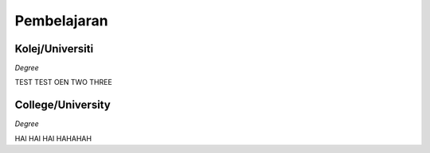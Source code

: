 

Pembelajaran
############

Kolej/Universiti
**********************

*Degree*

TEST TEST OEN TWO THREE


College/University
**********************

*Degree*

HAI HAI HAI HAHAHAH


